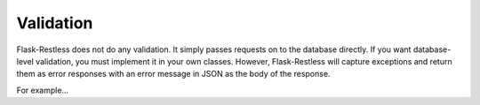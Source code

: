 Validation
==========

Flask-Restless does not do any validation. It simply passes requests on to the
database directly. If you want database-level validation, you must implement it
in your own classes. However, Flask-Restless will capture exceptions and return
them as error responses with an error message in JSON as the body of the
response.

For example...

